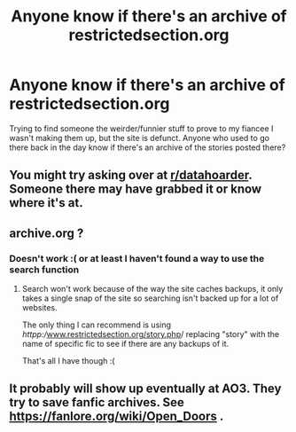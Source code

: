 #+TITLE: Anyone know if there's an archive of restrictedsection.org

* Anyone know if there's an archive of restrictedsection.org
:PROPERTIES:
:Author: silencesc
:Score: 20
:DateUnix: 1554427206.0
:DateShort: 2019-Apr-05
:END:
Trying to find someone the weirder/funnier stuff to prove to my fiancee I wasn't making them up, but the site is defunct. Anyone who used to go there back in the day know if there's an archive of the stories posted there?


** You might try asking over at [[/r/datahoarder][r/datahoarder]]. Someone there may have grabbed it or know where it's at.
:PROPERTIES:
:Author: wwbillyww
:Score: 4
:DateUnix: 1554447602.0
:DateShort: 2019-Apr-05
:END:


** archive.org ?
:PROPERTIES:
:Author: altrarose
:Score: 1
:DateUnix: 1554432599.0
:DateShort: 2019-Apr-05
:END:

*** Doesn't work :( or at least I haven't found a way to use the search function
:PROPERTIES:
:Author: silencesc
:Score: 1
:DateUnix: 1554435980.0
:DateShort: 2019-Apr-05
:END:

**** Search won't work because of the way the site caches backups, it only takes a single snap of the site so searching isn't backed up for a lot of websites.

The only thing I can recommend is using /httpp://[[http://www.restrictedsection.org/story.php][www.restrictedsection.org/story.php]]/ replacing "story" with the name of specific fic to see if there are any backups of it.

That's all I have though :(
:PROPERTIES:
:Author: ItsRevan
:Score: 2
:DateUnix: 1554457430.0
:DateShort: 2019-Apr-05
:END:


** It probably will show up eventually at AO3. They try to save fanfic archives. See [[https://fanlore.org/wiki/Open_Doors]] .
:PROPERTIES:
:Author: raveninthewind84
:Score: 1
:DateUnix: 1555058653.0
:DateShort: 2019-Apr-12
:END:
